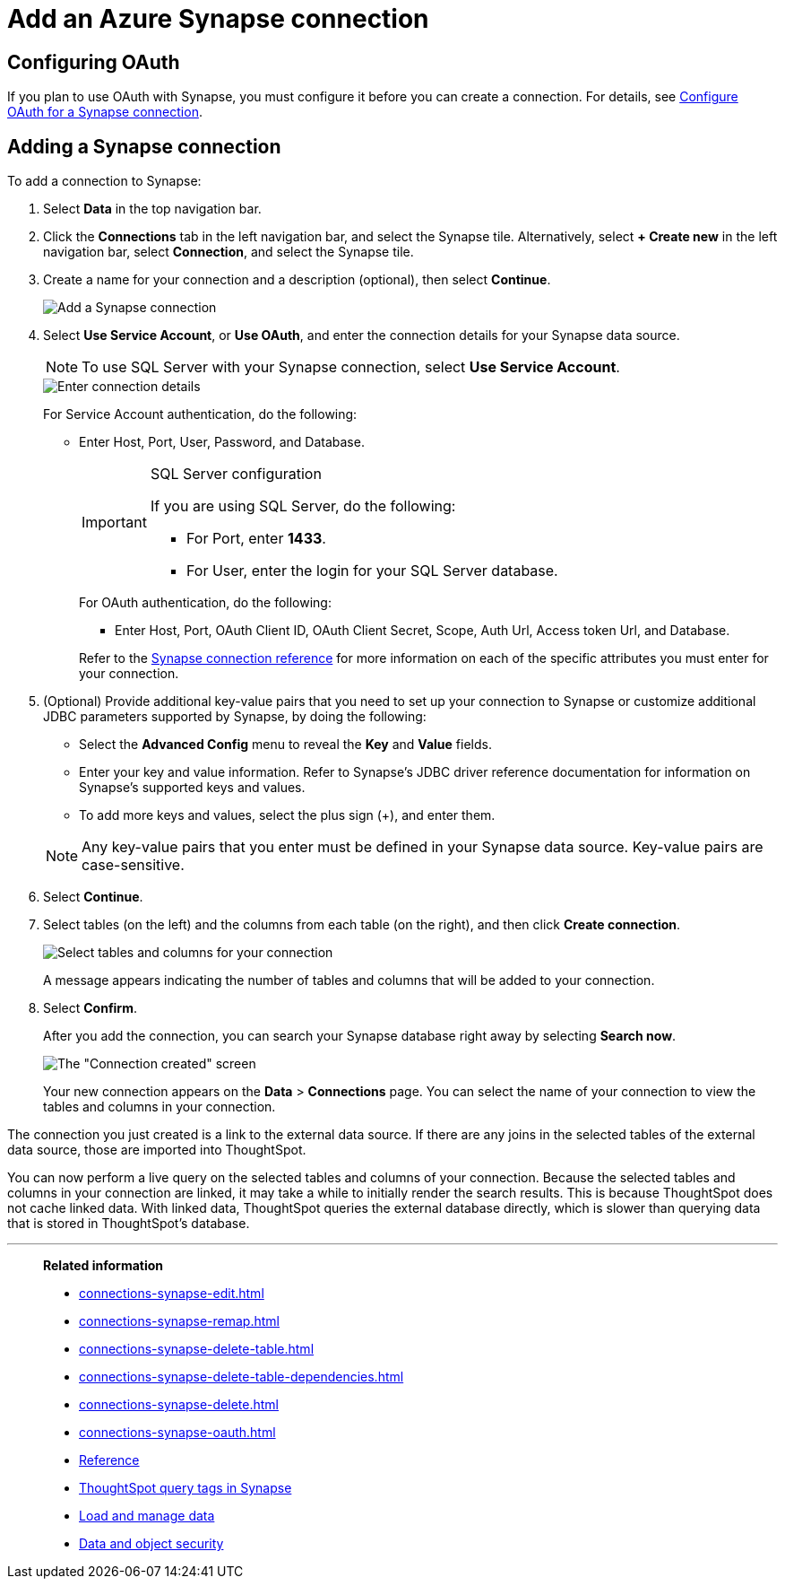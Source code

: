= Add an Azure Synapse connection
:last_updated: 02/02/2021
:linkattrs:
:experimental:
:page-partial:
:page-aliases: /data-integrate/embrace/embrace-synapse-add.adoc
:connection: Synapse
:description: Learn how to add an Azure Synapse connection.

== Configuring OAuth

If you plan to use OAuth with Synapse, you must configure it before you can create a connection. For details, see xref:connections-synapse-oauth.adoc[Configure OAuth for a Synapse connection].

== Adding a Synapse connection
To add a connection to Synapse:

. Select *Data* in the top navigation bar.
. Click the *Connections* tab in the left navigation bar, and select the {connection} tile. Alternatively, select *+ Create new* in the left navigation bar, select *Connection*, and select the {connection} tile.
. Create a name for your connection and a description (optional), then select *Continue*.
+
image::synapse-connectiontype.png[Add a Synapse connection]

. Select *Use Service Account*, or *Use OAuth*, and enter the connection details for your Synapse data source.
+
NOTE: To use SQL Server with your Synapse connection, select *Use Service Account*.
+
image::synapse-connectiondetails.png[Enter connection details]
+
For Service Account authentication, do the following:

** Enter Host, Port, User, Password, and Database.
+
[IMPORTANT]
.SQL Server configuration
====
If you are using SQL Server, do the following:

* For Port, enter *1433*.
* For User, enter the login for your SQL Server database.
====
+
--
For OAuth authentication, do the following:

** Enter Host, Port, OAuth Client ID, OAuth Client Secret, Scope, Auth Url, Access token Url, and Database.
--
Refer to the xref:connections-synapse-reference.adoc[Synapse connection reference] for more information on each of the specific attributes you must enter for your connection.

. (Optional) Provide additional key-value pairs that you need to set up your connection to {connection} or customize additional JDBC parameters supported by {connection}, by doing the following:
 ** Select the *Advanced Config* menu to reveal the *Key* and *Value* fields.
 ** Enter your key and value information. Refer to {connection}'s JDBC driver reference documentation for information on {connection}'s supported keys and values.
 ** To add more keys and values, select the plus sign (+), and enter them.

+
NOTE: Any key-value pairs that you enter must be defined in your Synapse data source. Key-value pairs are case-sensitive.

. Select *Continue*.
. Select tables (on the left) and the columns from each table (on the right), and then click *Create connection*.
+
image:snowflake-selecttables.png[Select tables and columns for your connection]
// ![Select tables and columns for your connection]({{ site.baseurl }}/images/synapse-selecttables.png "Select tables and columns for your connection")
+
A message appears indicating the number of tables and columns that will be added to your connection.

. Select *Confirm*.
+
After you add the connection, you can search your Synapse database right away by selecting *Search now*.
+
image::synapse-connectioncreated.png[The "Connection created" screen]
+
Your new connection appears on the *Data* > *Connections* page.
You can select the name of your connection to view the tables and columns in your connection.

The connection you just created is a link to the external data source.
If there are any joins in the selected tables of the external data source, those are imported into ThoughtSpot.

You can now perform a live query on the selected tables and columns of your connection.
Because the selected tables and columns in your connection are linked, it may take a while to initially render the search results.
This is because ThoughtSpot does not cache linked data.
With linked data, ThoughtSpot queries the external database directly, which is slower than querying data that is stored in ThoughtSpot's database.

'''
> **Related information**
>
> * xref:connections-synapse-edit.adoc[]
> * xref:connections-synapse-remap.adoc[]
> * xref:connections-synapse-delete-table.adoc[]
> * xref:connections-synapse-delete-table-dependencies.adoc[]
> * xref:connections-synapse-delete.adoc[]
> * xref:connections-synapse-oauth.adoc[]
> * xref:connections-synapse-reference.adoc[Reference]
> * xref:connections-query-tags.adoc#tag-synapse[ThoughtSpot query tags in Synapse]
> * xref:data-load.adoc[Load and manage data]
> * xref:security.adoc[Data and object security]
